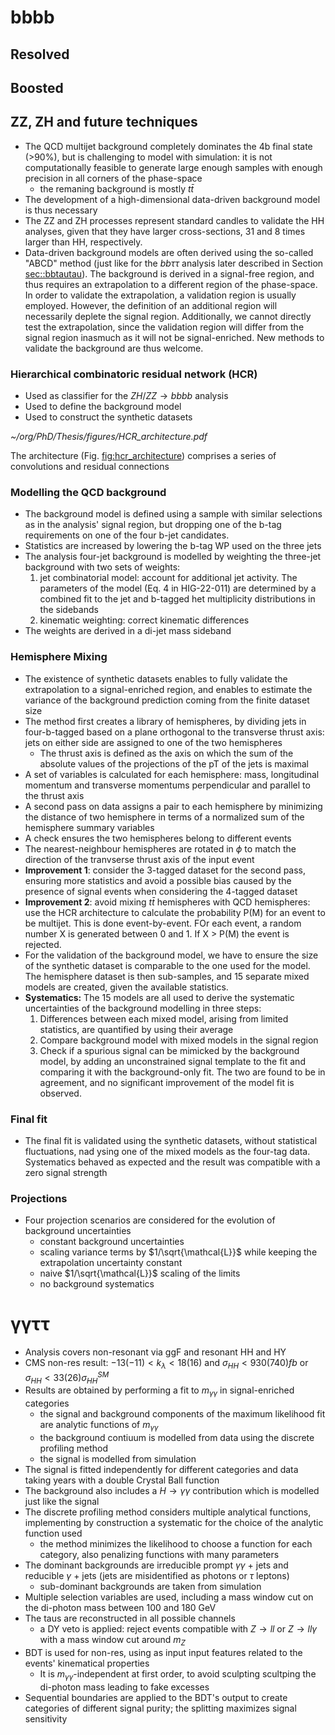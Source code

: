 * bbbb
** Resolved

** Boosted

** ZZ, ZH and future techniques
+ The QCD multijet background completely dominates the 4b final state (>90%), but is challenging to model with simulation: it is not computationally feasible to generate large enough samples with enough precision in all corners of the phase-space
  + the remaning background is mostly $t\bar{t}$
+ The development of a high-dimensional data-driven background model is thus necessary
+ The ZZ and ZH processes represent standard candles to validate the HH analyses, given that they have larger cross-sections, 31 and 8 times larger than HH, respectively.
+ Data-driven background models are often derived using the so-called "ABCD" method (just like for the $bb\tau\tau$ analysis later described in Section [[sec::bbtautau]]). The background is derived in a signal-free region, and thus requires an extrapolation to a different region of the phase-space. In order to validate the extrapolation, a validation region is usually employed. However, the definition of an additional region will necessarily deplete the signal region. Additionally, we cannot directly test the extrapolation, since the validation region will differ from the signal region inasmuch as it will not be signal-enriched. New methods to validate the background are thus welcome.

*** Hierarchical combinatoric residual network (HCR)
+ Used as classifier for the $ZH/ZZ\rightarrow bbbb$ analysis
+ Used to define the background model
+ Used to construct the synthetic datasets

#+NAME: fig:hcr_architecture
#+ATTR_LATEX: :width 1.\textwidth
#+CAPTION: HCR architecture.
[[~/org/PhD/Thesis/figures/HCR_architecture.pdf]]

The architecture (Fig. [[fig:hcr_architecture]]) comprises a series of convolutions and residual connections

*** Modelling the QCD background
+ The background model is defined using a sample with similar selections as in the analysis' signal region, but dropping one of the b-tag requirements on one of the four b-jet candidates.
+ Statistics are increased by lowering the b-tag WP used on the three jets
+ The analysis four-jet background is modelled by weighting the three-jet background with two sets of weights:
  1. jet combinatorial model: account for additional jet activity. The parameters of the model (Eq. 4 in HIG-22-011) are determined by a combined fit to the jet and b-tagged het multiplicity distributions in the sidebands
  2. kinematic weighting: correct kinematic differences
+ The weights are derived in a di-jet mass sideband
  
*** Hemisphere Mixing
+ The existence of synthetic datasets enables to fully validate the extrapolation to a signal-enriched region, and enables to estimate the variance of the background prediction coming from the finite dataset size
+ The method first creates a library of hemispheres, by dividing jets in four-b-tagged based on a plane orthogonal to the transverse thrust axis: jets on either side are assigned to one of the two hemispheres
  + The thrust axis is defined as the axis on which the sum of the absolute values of the projections of the pT of the jets is maximal
+ A set of variables is calculated for each hemisphere: mass, longitudinal momentum and transverse momentums perpendicular and parallel to the thrust axis
+ A second pass on data assigns a pair to each hemisphere by minimizing the distance of two hemisphere in terms of a normalized sum of the hemisphere summary variables
+ A check ensures the two hemispheres belong to different events
+ The nearest-neighbour hemispheres are rotated in $\phi$ to match the direction of the tranvserse thrust axis of the input event
+ *Improvement 1*: consider the 3-tagged dataset for the second pass, ensuring more statistics and avoid a possible bias caused by the presence of signal events when considering the 4-tagged dataset
+ *Improvement 2*: avoid mixing $t\bar{t}$ hemispheres with QCD hemispheres: use the HCR architecture to calculate the probability P(M) for an event to be multijet. This is done event-by-event. FOr each event, a random number X is generated between 0 and 1. If X > P(M) the event is rejected.
+ For the validation of the background model, we have to ensure the size of the synthetic dataset is comparable to the one used for the model. The hemisphere dataset is then sub-samples, and 15 separate mixed models are created, given the available statistics.
+ *Systematics:* The 15 models are all used to derive the systematic uncertainties of the background modelling in three steps:
  1. Differences between each mixed model, arising from limited statistics, are quantified by using their average
  2. Compare background model with mixed models in the signal region
  3. Check if a spurious signal can be mimicked by the background model, by adding an unconstrained signal template to the fit and comparing it with the background-only fit. The two are found to be in agreement, and no significant improvement of the model fit is observed.

*** Final fit
+ The final fit is validated using the synthetic datasets, without statistical fluctuations, nad ysing one of the mixed models as the four-tag data. Systematics behaved as expected and the result was compatible with a zero signal strength

*** Projections
+ Four projection scenarios are considered for the evolution of background uncertainties
  + constant background uncertainties
  + scaling variance terms by $1/\sqrt{\mathcal{L}}$ while keeping the extrapolation uncertainty constant
  + naive $1/\sqrt{\mathcal{L}}$ scaling of the limits
  + no background systematics

* \gamma\gamma\tau\tau
+ Analysis covers non-resonant via ggF and resonant HH and HY
+ CMS non-res result: $-13 (-11) < k_{\lambda} < 18 (16)$ and $\sigma_{HH} < 930 (740) fb$ or $\sigma_{HH} < 33 (26) \sigma_{HH}^{SM}$
+ Results are obtained by performing a fit to $m_{\gamma\gamma}$ in signal-enriched categories
  + the signal and background components of the maximum likelihood fit are analytic functions of $m_{\gamma\gamma}$
  + the background contiuum is modelled from data using the discrete profiling method
  + the signal is modelled from simulation
+ The signal is fitted independently for different categories and data taking years with a double Crystal Ball function
+ The background also includes a $H\rightarrow \gamma\gamma$ contribution which is modelled just like the signal
+ The discrete profiling method considers multiple analytical functions, implementing by construction a systematic for the choice of the analytic function used
  + the method minimizes the likelihood to choose a function for each category, also penalizing functions with many parameters
+ The dominant backgrounds are irreducible prompt $\gamma\gamma$ + jets and reducible $\gamma$ + jets (jets are misidentified as photons or $\tau$ leptons)
  + sub-dominant backgrounds are taken from simulation
+ Multiple selection variables are used, including a mass window cut on the di-photon mass between 100 and 180 GeV
+ The taus are reconstructed in all possible channels
  + a DY veto is applied: reject events compatible with $Z\rightarrow ll$ or $Z\rightarrow ll\gamma$ with a mass window cut around $m_{Z}$
+ BDT is used for non-res, using as input input features related to the events' kinematical properties
  + It is $m_{\gamma\gamma}$-independent at first order, to avoid sculpting scultping the di-photon mass leading to fake excesses
+ Sequential boundaries are applied to the BDT's output to create categories of different signal purity; the splitting maximizes signal sensitivity
  
  
* Additional bibliography :noexport:
** 4b novel techniques
+ [[https://cms.cern.ch/iCMS/analysisadmin/cadilines?line=HIG-22-011&tp=an&id=2605&ancode=HIG-22-011][HIG-22-011]]
** \gamma\gamma\tau\tau
+ HIG-22-012 ([[https://cds.cern.ch/record/2893031?ln=en][CDS]])
+ [[https://www.stat.cmu.edu/stamps/files/nicholas_wardle_slides.pdf][The discrete profiling method]] (slides)

